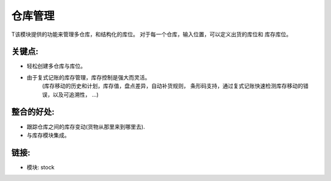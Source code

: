 .. i18n: Warehouse Management
.. i18n: ====================
..

仓库管理
====================

.. i18n: This module provides functionality to manage multi-warehouses,
.. i18n: multi and structured stock locations. For each warehouse, input location,
.. i18n: output location and stock location can be defined.
..

T该模块提供的功能来管理多仓库，和结构化的库位。
对于每一个仓库，输入位置，可以定义出货的库位和
库存库位。

.. i18n: .. raw:: html
.. i18n:  
.. i18n:  <a target="_blank" href="../images/warehouse_mgt_screenshot.png"><img src="../images_small/warehouse_mgt_screenshot.png" class="screenshot" /></a>
..

.. raw:: html
 
 <a target="_blank" href="../images/warehouse_mgt_screenshot.png"><img src="../images_small/warehouse_mgt_screenshot.png" class="screenshot" /></a>

.. i18n: Key Points:
.. i18n: -----------
..

关键点:
-----------

.. i18n: * Easily create multi-warehouses with locations.
.. i18n: * Thanks to the double entry management, the inventory controlling is powerful and flexible
.. i18n: 	(moves history and planning, stock valuation, robustness faced with Inventory differences,
.. i18n: 	automatic reordering rules, bar code supported, rapid detection of mistakes through double
.. i18n: 	entry system, traceability, ...) 
..

* 轻松创建多仓库与库位。
* 由于复式记账的库存管理，库存控制是强大而灵活。
	(库存移动的历史和计划，库存值，盘点差异，自动补货规则，
	条形码支持，通过复式记账快速检测库存移动的错误，以及可追溯性， ...) 

.. i18n: Integration Benefits:
.. i18n: ---------------------
..

整合的好处:
---------------------

.. i18n: * Keep track of stock moves between warehouses (from where goods are coming in and going out).
.. i18n: * Integrated with stock module.
..

* 跟踪仓库之间的库存变动(货物从那里来到哪里去).
* 与库存模块集成。

.. i18n: Links:
.. i18n: ------
..

链接:
------

.. i18n: * Module: stock
..

* 模块: stock
